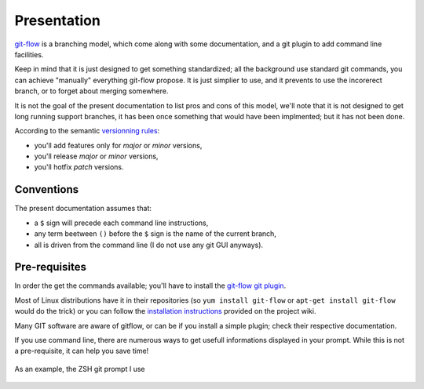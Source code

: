 Presentation
============

`git-flow <http://nvie.com/posts/a-successful-git-branching-model/>`_ is a branching model, which come along with some documentation, and a git plugin to add command line facilities.

.. image:: _static/images/gitflow.png
   :scale: 25%

Keep in mind that it is just designed to get something standardized; all the background use standard git commands, you can achieve "manually" everything git-flow propose. It is just simplier to use, and it prevents to use the incorerect branch, or to forget about merging somewhere.

It is not the goal of the present documentation to list pros and cons of this model, we'll note that it is not designed to get long running support branches, it has been once something that would have been implmented; but it has not been done.

According to the semantic `versionning rules <http://semver.org>`_:

* you'll add features only for *major* or *minor* versions,
* you'll release *major* or *minor* versions,
* you'll hotfix *patch* versions.

Conventions
-----------

The present documentation assumes that:

* a ``$`` sign will precede each command line instructions,
* any term beetween ``()`` before the ``$`` sign is the name of the current branch,
* all is driven from the command line (I do not use any git GUI anyways).

Pre-requisites
--------------

In order the get the commands available; you'll have to install the `git-flow git plugin <https://github.com/nvie/gitflow>`_.

Most of Linux distributions have it in their repositories (so ``yum install git-flow`` or ``apt-get install git-flow`` would do the trick) or you can follow the `installation instructions <https://github.com/nvie/gitflow/wiki/Installation>`_ provided on the project wiki.

Many GIT software are aware of gitflow, or can be if you install a simple plugin; check their respective documentation.

If you use command line, there are numerous ways to get usefull informations displayed in your prompt. While this is not a pre-requisite, it can help you save time!

.. figure:: _static/images/zsh-git-prompt.png
   :scale: 70%
   :align: center

   As an example, the ZSH git prompt I use
